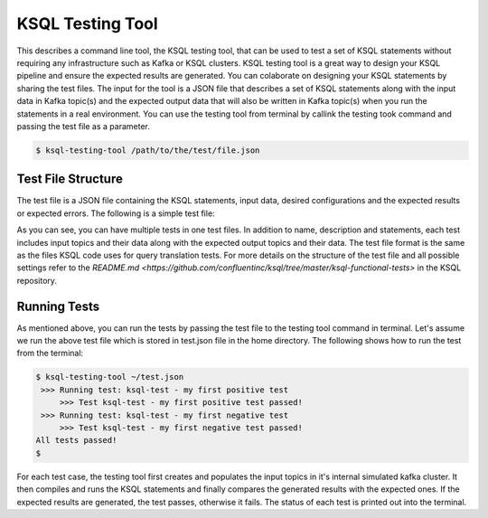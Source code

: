.. _ksql-testing-tool:

KSQL Testing Tool
###########################

This describes a command line tool, the KSQL testing tool, that can be used to test a set of KSQL statements without requiring any infrastructure such as Kafka or KSQL clusters.
KSQL testing tool is a great way to design your KSQL pipeline and ensure the expected results are generated. You can colaborate on designing your KSQL statements by sharing the test files.
The input for the tool is a JSON file that describes a set of KSQL statements along with the input data in Kafka topic(s) and the expected output data that will also be written in Kafka topic(s) when you run the statements in a real environment.
You can use the testing tool from terminal by callink the testing took command and passing the test file as a parameter.

.. code:: bash

    $ ksql-testing-tool /path/to/the/test/file.json


Test File Structure
*******************
The test file is a JSON file containing the KSQL statements, input data, desired configurations and the expected results or expected errors.
The following is a simple test file:

.. code:: json
    {
      "comments": [
        "Add a description of _what_ are of functionality this file is testing"
      ],
      "tests": [
        {
          "name": "my first positive test",
          "description": "an example positive test where the output is verified",
          "statements": [
            "CREATE STREAM intput (ID bigint) WITH (kafka_topic='input_topic', value_format='JSON');",
            "CREATE STREAM output AS SELECT id FROM intput WHERE id < 10;"
          ],
          "inputs": [
            {"topic": "input_topic", "key": 0, "value": {"id": 8}, "timestamp": 0},
            {"topic": "input_topic", "key": 0, "value": {"id": 10}, "timestamp": 10000},
            {"topic": "input_topic", "key": 1, "value": {"id": 9}, "timestamp": 30000},
            {"topic": "input_topic", "key": 1, "value": {"id": 11}, "timestamp": 40000}
          ],
          "outputs": [
            {"topic": "OUTPUT", "key": 0, "value": {"ID": 8}, "timestamp": 0},
            {"topic": "OUTPUT", "key": 1, "value": {"ID": 9}, "timestamp": 30000}
          ]
        },
        {
          "name": "my first negative test",
          "description": "an example negative test where the statement will fail to parse",
          "statements": [
            "CREATE STREAM TEST WITH (kafka_topic='test_topic', value_format='DELIMITED');"
          ],
          "expectedException": {
            "type": "io.confluent.ksql.util.KsqlException",
            "message": "The statement does not define any columns."
          }
        }
      ]
    }


As you can see, you can have multiple tests in one test files. In addition to name, description and statements, each test includes input topics and their data along with the expected output topics and their data.
The test file format is the same as the files KSQL code uses for query translation tests. For more details on the structure of the test file and all possible settings refer to the `README.md <https://github.com/confluentinc/ksql/tree/master/ksql-functional-tests>` in the KSQL repository.

Running Tests
*************

As mentioned above, you can run the tests by passing the test file to the testing tool command in terminal. Let's assume we run the above test file which is stored in test.json file in the home directory.
The following shows how to run the test from the terminal:

.. code:: bash

    $ ksql-testing-tool ~/test.json
     >>> Running test: ksql-test - my first positive test
    	 >>> Test ksql-test - my first positive test passed!
     >>> Running test: ksql-test - my first negative test
    	 >>> Test ksql-test - my first negative test passed!
    All tests passed!
    $

For each test case, the testing tool first creates and populates the input topics in it's internal simulated kafka cluster.
It then compiles and runs the KSQL statements and finally compares the generated results with the expected ones. If the expected results are generated, the test passes, otherwise it fails.
The status of each test is printed out into the terminal.
